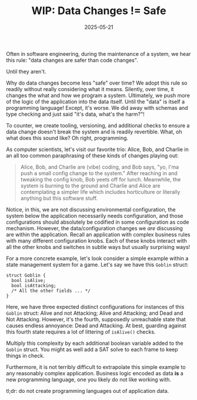 #+TITLE: WIP: Data Changes != Safe
#+DESCRIPTION: When are data/config changes actually safe?
#+TAGS: WIP
#+TAGS: 🔥
#+TAGS: Change Management
#+TAGS: Data Changes
#+TAGS: Code Changes
#+TAGS: Programming Languages
#+TAGS: Configuration as Code
#+DATE: 2025-05-21
#+SLUG: data-delta-not-equals-safe

Often in software engineering, during the maintenance of a system, we hear this
rule: "data changes are safer than code changes".

Until they aren't.

Why do data changes become less "safe" over time?  We adopt this rule so
readily without really considering what it means.  Silently, over time, it
changes the what and how we program a system.  Ultimately, we push more of the
logic of the application into the data itself.  Until the "data" is itself a
programming language!  Except, it's worse.  We did away with schemas and type
checking and just said "it's data, what's the harm?"!

To counter, we create tooling, versioning, and additional checks to ensure a
data change doesn't break the system and is readily revertible.  What, oh what
does this sound like?  Oh right, programming.

As computer scientists, let's visit our favorite trio: Alice, Bob, and Charlie
in an all too common paraphrasing of these kinds of changes playing out:

#+begin_quote
Alice, Bob, and Charlie are (vibe) coding, and Bob says, "yo, I'ma push a small
config change to the system."  After reaching in and tweaking the config knob,
Bob yeets off for lunch.  Meanwhile, the system is burning to the ground and
Charlie and Alice are contemplating a simpler life which includes horticulture
or literally anything but this software stuff.
#+end_quote

Notice, in this, we are not discussing environmental configuration, the system
below the application necessarily needs configuration, and those configurations
should absolutely be codified in some configuration as code mechanism.
However, the data/configuration changes we /are/ discussing are within the
application.  Recall an application with complex business rules with many
different configuration knobs.  Each of these knobs interact with all the other
knobs and switches in subtle ways but usually surprising ways!

For a more concrete example, let's look consider a simple example within a
state management system for a game.  Let's say we have this =Goblin= struct:

#+begin_src c++
struct Goblin {
  bool isAlive;
  bool isAttacking;
  /* All the other fields ... */
}
#+end_src

Here, we have three expected distinct configurations for instances of this
=Goblin= struct: Alive and not Attacking; Alive and Attacking; and Dead and Not
Attacking.  However, it's the fourth, supposedly unreachable state that causes
endless annoyance: Dead and Attacking.  At best, guarding against this fourth
state requires a lot of littering of =isAlive()= checks.

Multiply this complexity by each additional boolean variable added to the
=Goblin= struct.  You might as well add a SAT solve to each frame to keep things
in check.

Furthermore, it is not terribly difficult to extrapolate this simple example to
any reasonably complex application.  Business logic encoded as data *is* a new
programming language, one you likely do not like working with.

tl;dr: do not create programming languages out of application data.
